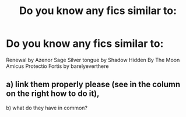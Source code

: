 #+TITLE: Do you know any fics similar to:

* Do you know any fics similar to:
:PROPERTIES:
:Author: QuakeSmoaky
:Score: 4
:DateUnix: 1567925420.0
:DateShort: 2019-Sep-08
:FlairText: Request
:END:
Renewal by Azenor Sage Silver tongue by Shadow Hidden By The Moon Amicus Protectio Fortis by barelyeverthere


** a) link them properly please (see in the column on the right how to do it),

b) what do they have in common?
:PROPERTIES:
:Author: ceplma
:Score: 12
:DateUnix: 1567933940.0
:DateShort: 2019-Sep-08
:END:

